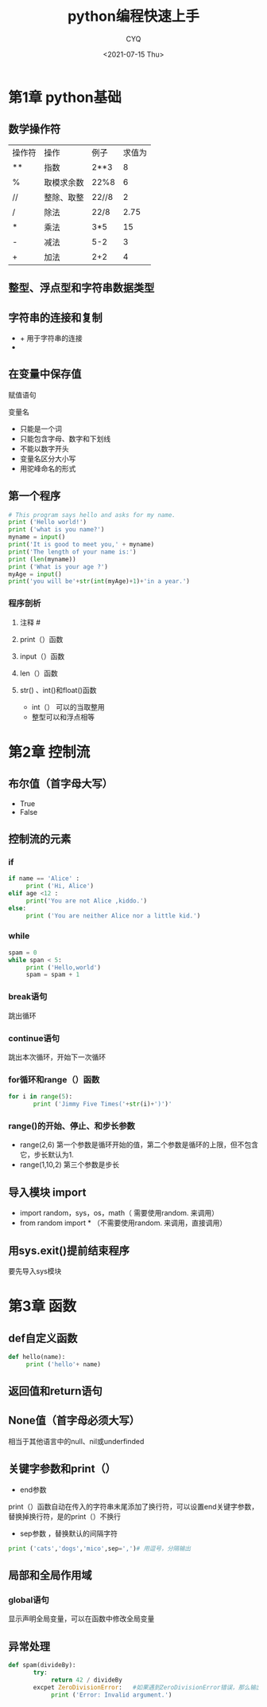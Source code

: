 #+title:python编程快速上手
#+author:CYQ
#+date:<2021-07-15 Thu>

* 第1章 python基础
** 数学操作符
| 操作符 | 操作       | 例子  | 求值为 |
| **     | 指数       | 2**3  |      8 |
| %      | 取模求余数 | 22%8  |      6 |
| //     | 整除、取整 | 22//8 |      2 |
| /      | 除法       | 22/8  |   2.75 |
| *      | 乘法       | 3*5   |     15 |
| -      | 减法       | 5-2   |      3 |
| +      | 加法       | 2+2   | 4      |
** 整型、浮点型和字符串数据类型
** 字符串的连接和复制
- + 用于字符串的连接
- * 用于字符串的复制
** 在变量中保存值
**** 赋值语句
**** 变量名
- 只能是一个词
- 只能包含字母、数字和下划线
- 不能以数字开头
- 变量名区分大小写
- 用驼峰命名的形式
** 第一个程序
#+BEGIN_SRC python
# This program says hello and asks for my name.
print ('Hello world!')
print ('what is you name?')
myname = input()
print('It is good to meet you,' + myname)
print('The length of your name is:')
print (len(myname))
print ('What is your age ?')
myAge = input()
print('you will be'+str(int(myAge)+1)+'in a year.')
#+END_SRC
*** 程序剖析
**** 注释  #
**** print（）函数
**** input（）函数
**** len（）函数
**** str() 、int()和float()函数
- int（） 可以的当取整用
- 整型可以和浮点相等
* 第2章 控制流
** 布尔值（首字母大写）
- True
- False
** 控制流的元素
*** if
#+BEGIN_SRC python
if name == 'Alice' :
     print ('Hi, Alice')
elif age <12 :
     print('You are not Alice ,kiddo.')
else:
     print ('You are neither Alice nor a little kid.')
#+END_SRC
*** while
#+BEGIN_SRC python
spam = 0
while span < 5:
     print ('Hello,world')
     spam = spam + 1
#+END_SRC
*** break语句
跳出循环
*** continue语句
跳出本次循环，开始下一次循环
*** for循环和range（）函数
#+BEGIN_SRC python
for i in range(5):
       print ('Jimmy Five Times('+str(i)+')')'
#+END_SRC
*** range()的开始、停止、和步长参数
- range(2,6)
  第一个参数是循环开始的值，第二个参数是循环的上限，但不包含它，步长默认为1.
- range(1,10,2)
  第三个参数是步长
** 导入模块 import
- import random，sys，os，math（ 需要使用random. 来调用）
- from random import *   （不需要使用random. 来调用，直接调用）

** 用sys.exit()提前结束程序
要先导入sys模块
* 第3章 函数
** def自定义函数
#+BEGIN_SRC python
def hello(name):
     print ('hello'+ name)
#+END_SRC
** 返回值和return语句
** None值（首字母必须大写）
相当于其他语言中的null、nil或underfinded
** 关键字参数和print（）
- end参数
print（）函数自动在传入的字符串末尾添加了换行符，可以设置end关键字参数，替换掉换行符，是的print（）不换行
- sep参数 ，替换默认的间隔字符
#+BEGIN_SRC python
print ('cats','dogs','mico',sep=',')# 用逗号，分隔输出
#+END_SRC
** 局部和全局作用域
*** global语句
显示声明全局变量，可以在函数中修改全局变量
** 异常处理
#+BEGIN_SRC python
def spam(divideBy):
       try:
            return 42 / divideBy
       excpet ZeroDivisionError:   #如果遇到ZeroDivisionError错误，那么输出下面的内容
            print ('Error: Invalid argument.')
#+END_SRC
